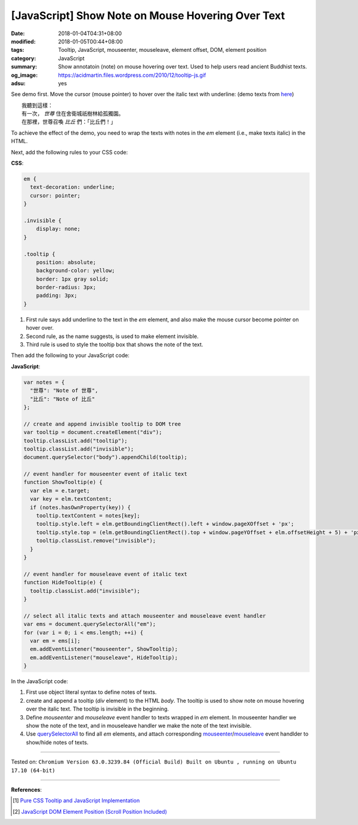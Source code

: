 [JavaScript] Show Note on Mouse Hovering Over Text
##################################################

:date: 2018-01-04T04:31+08:00
:modified: 2018-01-05T00:44+08:00
:tags: Tooltip, JavaScript, mouseenter, mouseleave, element offset, DOM,
       element position
:category: JavaScript
:summary: Show annotatoin (note) on mouse hovering over text. Used to help users
          read ancient Buddhist texts.
:og_image: https://acidmartin.files.wordpress.com/2010/12/tooltip-js.gif
:adsu: yes


See demo first. Move the cursor (mouse pointer) to hover over the italic text
with underline:
(demo texts from here_)

| 　　我聽到這樣：
| 　　有一次， *世尊* 住在舍衛城祇樹林給孤獨園。
| 　　在那裡，世尊召喚 *比丘* 們：「比丘們！」

.. raw:: html

  <style>
  em {
    text-decoration: underline;
    cursor: pointer;
  }
  .invisible {
      display: none;
  }
  .tooltip {
      position: absolute;
      background-color: yellow;
      border: 1px gray solid;
      border-radius: 3px;
      padding: 3px;
  }
  </style>

  <script>
  var notes = {
    "世尊": "Note of 世尊",
    "比丘": "Note of 比丘"
  };

  // create and append invisible tooltip to DOM tree
  var tooltip = document.createElement("div");
  tooltip.classList.add("tooltip");
  tooltip.classList.add("invisible");
  document.querySelector("body").appendChild(tooltip);

  // event handler for mouseenter event of italic text
  function ShowTooltip(e) {
    var elm = e.target;
    var key = elm.textContent;
    if (notes.hasOwnProperty(key)) {
      tooltip.textContent = notes[key];
      tooltip.style.left = elm.getBoundingClientRect().left + window.pageXOffset + 'px';
      tooltip.style.top = (elm.getBoundingClientRect().top + window.pageYOffset + elm.offsetHeight + 5) + 'px';
      tooltip.classList.remove("invisible");
    }
  }

  // event handler for mouseleave event of italic text
  function HideTooltip(e) {
    tooltip.classList.add("invisible");
  }

  // select all italic texts and attach mouseenter and mouseleave event handler
  var ems = document.querySelectorAll("em");
  for (var i = 0; i < ems.length; ++i) {
    var em = ems[i];
    em.addEventListener("mouseenter", ShowTooltip);
    em.addEventListener("mouseleave", HideTooltip);
  }
  </script>


To achieve the effect of the demo, you need to wrap the texts with notes in the
*em* element (i.e., make texts italic) in the HTML.

Next, add the following rules to your CSS code:

**CSS**:

.. code-block:: css

  em {
    text-decoration: underline;
    cursor: pointer;
  }

  .invisible {
      display: none;
  }

  .tooltip {
      position: absolute;
      background-color: yellow;
      border: 1px gray solid;
      border-radius: 3px;
      padding: 3px;
  }

1. First rule says add underline to the text in the *em* element, and also make
   the mouse cursor become pointer on hover over.
2. Second rule, as the name suggests, is used to make element invisible.
3. Third rule is used to style the tooltip box that shows the note of the text.

.. adsu:: 2

Then add the following to your JavaScript code:

**JavaScript**:

.. code-block:: javascript

  var notes = {
    "世尊": "Note of 世尊",
    "比丘": "Note of 比丘"
  };

  // create and append invisible tooltip to DOM tree
  var tooltip = document.createElement("div");
  tooltip.classList.add("tooltip");
  tooltip.classList.add("invisible");
  document.querySelector("body").appendChild(tooltip);

  // event handler for mouseenter event of italic text
  function ShowTooltip(e) {
    var elm = e.target;
    var key = elm.textContent;
    if (notes.hasOwnProperty(key)) {
      tooltip.textContent = notes[key];
      tooltip.style.left = elm.getBoundingClientRect().left + window.pageXOffset + 'px';
      tooltip.style.top = (elm.getBoundingClientRect().top + window.pageYOffset + elm.offsetHeight + 5) + 'px';
      tooltip.classList.remove("invisible");
    }
  }

  // event handler for mouseleave event of italic text
  function HideTooltip(e) {
    tooltip.classList.add("invisible");
  }

  // select all italic texts and attach mouseenter and mouseleave event handler
  var ems = document.querySelectorAll("em");
  for (var i = 0; i < ems.length; ++i) {
    var em = ems[i];
    em.addEventListener("mouseenter", ShowTooltip);
    em.addEventListener("mouseleave", HideTooltip);
  }

In the JavaScript code:

1. First use object literal syntax to define notes of texts.
2. create and append a tooltip (*div* element) to the HTML *body*. The tooltip
   is used to show note on mouse hovering over the italic text. The tooltip is
   invisible in the beginning.
3. Define *mouseenter* and *mouseleave* event handler to texts wrapped in *em*
   element. In mouseenter handler we show the note of the text, and in
   mouseleave handler we make the note of the text invisible.
4. Use querySelectorAll_ to find all *em* elements, and attach corresponding
   mouseenter_/mouseleave_ event handlder to show/hide notes of texts.

----

Tested on: ``Chromium Version 63.0.3239.84 (Official Build) Built on Ubuntu , running on Ubuntu 17.10 (64-bit)``

.. adsu:: 3

----

**References**:

.. [1] `Pure CSS Tooltip and JavaScript Implementation <{filename}../../../2017/03/04/css-only-tooltip-and-javascript-implementation%en.rst>`_
.. [2] `JavaScript DOM Element Position (Scroll Position Included) <{filename}../../../2012/07/01/javascript-dom-element-position-scroll-included%en.rst>`_

.. _CSS: https://www.google.com/search?q=CSS
.. _tooltip: https://www.google.com/search?q=tooltip
.. _JavaScript: https://www.google.com/search?q=JavaScript
.. _querySelectorAll: https://www.google.com/search?q=querySelectorAll
.. _mouseenter: https://developer.mozilla.org/en/docs/Web/Events/mouseenter
.. _mouseleave: https://developer.mozilla.org/en/docs/Web/Events/mouseleave
.. _here: http://agama.buddhason.org/SN/SN0011.htm
